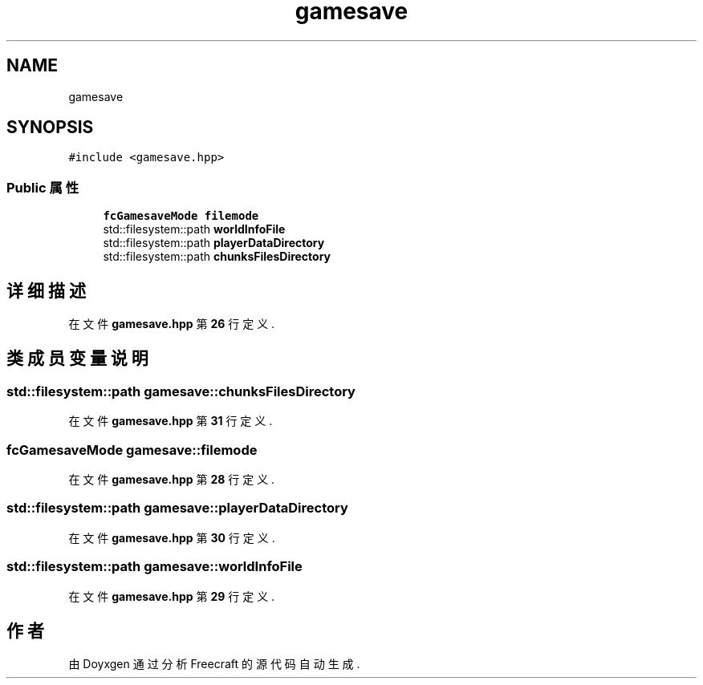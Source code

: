 .TH "gamesave" 3 "2023年 一月 25日 星期三" "Version 00.01a07-dbg" "Freecraft" \" -*- nroff -*-
.ad l
.nh
.SH NAME
gamesave
.SH SYNOPSIS
.br
.PP
.PP
\fC#include <gamesave\&.hpp>\fP
.SS "Public 属性"

.in +1c
.ti -1c
.RI "\fBfcGamesaveMode\fP \fBfilemode\fP"
.br
.ti -1c
.RI "std::filesystem::path \fBworldInfoFile\fP"
.br
.ti -1c
.RI "std::filesystem::path \fBplayerDataDirectory\fP"
.br
.ti -1c
.RI "std::filesystem::path \fBchunksFilesDirectory\fP"
.br
.in -1c
.SH "详细描述"
.PP 
在文件 \fBgamesave\&.hpp\fP 第 \fB26\fP 行定义\&.
.SH "类成员变量说明"
.PP 
.SS "std::filesystem::path gamesave::chunksFilesDirectory"

.PP
在文件 \fBgamesave\&.hpp\fP 第 \fB31\fP 行定义\&.
.SS "\fBfcGamesaveMode\fP gamesave::filemode"

.PP
在文件 \fBgamesave\&.hpp\fP 第 \fB28\fP 行定义\&.
.SS "std::filesystem::path gamesave::playerDataDirectory"

.PP
在文件 \fBgamesave\&.hpp\fP 第 \fB30\fP 行定义\&.
.SS "std::filesystem::path gamesave::worldInfoFile"

.PP
在文件 \fBgamesave\&.hpp\fP 第 \fB29\fP 行定义\&.

.SH "作者"
.PP 
由 Doyxgen 通过分析 Freecraft 的 源代码自动生成\&.
